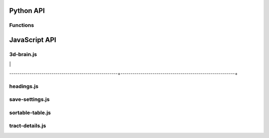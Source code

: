 Python API
==========

Functions
---------

.. autosummary::
   :template: function.rst
   :toctree: gen_api

   afqbrowser.mat2tables
   afqbrowser.assemble
   afqbrowser.run

JavaScript API
==============

3d-brain.js
-----------
+------------------------------------------------------+---------------------------------------------------------+
| afqb.three.waitForPlotLength                         |
|                                                      |
|                                                      |
|                                                      |
|                                                      |
+------------------------------------------------------+---------------------------------------------------------+
| afqb.three.initAndAnimate                            |
|                                                      |
|                                                      |
|                                                      |
|                                                      |
+------------------------------------------------------+---------------------------------------------------------+
| afqb.three.init                                      |
|                                                      |
|                                                      |
|                                                      |
|                                                      |
+------------------------------------------------------+---------------------------------------------------------+
| afqb.three.onWindowResize                            |
|                                                      |
|                                                      |
|                                                      |
|                                                      |
+------------------------------------------------------+---------------------------------------------------------+
| afqb.three.animate                                   |
|                                                      |
|                                                      |
|                                                      |
|                                                      |
+------------------------------------------------------+---------------------------------------------------------+
| afqb.three.lightUpdate                               |
|                                                      |
|                                                      |
|                                                      |
|                                                      |
+------------------------------------------------------+---------------------------------------------------------+
| afqb.three.highlightBundle                           |
|                                                      |
|                                                      |
|                                                      |
|                                                      |
+------------------------------------------------------+---------------------------------------------------------+
| afqb.three.mouseoutBundle                            |
|                                                      |
|                                                      |
|                                                      |
|                                                      |
+------------------------------------------------------+---------------------------------------------------------+
| afqb.three.mouseoverBundle                           |
|                                                      |
|                                                      |
|                                                      |
|                                                      |
------------------------------------------------------+---------------------------------------------------------+

headings.js
-----------
+------------------------------------------------------+---------------------------------------------------------+
| afqb.global.updateHeadings                           |
|                                                      |
|                                                      |
|                                                      |
|                                                      |
+------------------------------------------------------+---------------------------------------------------------+

save-settings.js
----------------
+------------------------------------------------------+---------------------------------------------------------+
| afqb.global.updateQueryString                        |
|                                                      |
|                                                      |
|                                                      |
|                                                      |
+------------------------------------------------------+---------------------------------------------------------+
| afqb.global.initSettings                             |
|                                                      |
|                                                      |
|                                                      |
|                                                      |
+------------------------------------------------------+---------------------------------------------------------+
| afqb.plots.restoreBrush                              |
|                                                      |
|                                                      |
|                                                      |
|                                                      |
+------------------------------------------------------+---------------------------------------------------------+
| afqb.table.restoreRowSelection                       |
|                                                      |
|                                                      |
|                                                      |
|                                                      |
+------------------------------------------------------+---------------------------------------------------------+

sortable-table.js
-----------------
+------------------------------------------------------+---------------------------------------------------------+
| afqb.table.buildTable                                |
|                                                      |
|                                                      |
|                                                      |
|                                                      |
+------------------------------------------------------+---------------------------------------------------------+
| afqb.table.refreshTable                              |
|                                                      |
|                                                      |
|                                                      |
|                                                      |
+------------------------------------------------------+---------------------------------------------------------+
| afqb.table.ascendingWithNull                         |
|                                                      |
|                                                      |
|                                                      |
|                                                      |
+------------------------------------------------------+---------------------------------------------------------+
| afqb.table.descendingWithNull                        |
|                                                      |
|                                                      |
|                                                      |
|                                                      |
+------------------------------------------------------+---------------------------------------------------------+
| afqb.table.rowSelect                                 |
|                                                      |
|                                                      |
|                                                      |
|                                                      |
+------------------------------------------------------+---------------------------------------------------------+
| $(document).mousedown                                |
|                                                      |
|                                                      |
|                                                      |
|                                                      |
+------------------------------------------------------+---------------------------------------------------------+
| afqb.table.tableMouseDown                            |
|                                                      |
|                                                      |
|                                                      |
|                                                      |
+------------------------------------------------------+---------------------------------------------------------+

tract-details.js
----------------
+------------------------------------------------------+---------------------------------------------------------+
| afqb.plots.buildFromNodes(error,useless,data)        |
|                                                      |
|                                                      |
|                                                      |
|                                                      |
+------------------------------------------------------+---------------------------------------------------------+
| afqb.plots.buildTractCheckboxes                      |
|                                                      |
|                                                      |
|                                                      |
|                                                      |
+------------------------------------------------------+---------------------------------------------------------+
| afqb.plots.buildPlotGui                              |
|                                                      |
|                                                      |
|                                                      |
|                                                      |
+------------------------------------------------------+---------------------------------------------------------+
| afqb.plots.ready                                     |
|                                                      |
|                                                      |
|                                                      |
|                                                      |
+------------------------------------------------------+---------------------------------------------------------+
| afqb.plots.changePlots                               |
|                                                      |
|                                                      |
|                                                      |
|                                                      |
+------------------------------------------------------+---------------------------------------------------------+
| afqb.plots.draw                                      |
|                                                      |
|                                                      |
|                                                      |
|                                                      |
+------------------------------------------------------+---------------------------------------------------------+
| afqb.plots.zoomAxis                                  |
|                                                      |
|                                                      |
|                                                      |
|                                                      |
+------------------------------------------------------+---------------------------------------------------------+
| afqb.plots.newBrush                                  |
|                                                      |
|                                                      |
|                                                      |
|                                                      |
+------------------------------------------------------+---------------------------------------------------------+
| afqb.plots.updateBrush                               |
|                                                      |
|                                                      |
|                                                      |
|                                                      |
+------------------------------------------------------+---------------------------------------------------------+
| afqb.plots.showHidePlotDetails                       |
|                                                      |
|                                                      |
|                                                      |
|                                                      |
+------------------------------------------------------+---------------------------------------------------------+
| afqb.plots.initCheckboxes                            |
|                                                      |
|                                                      |
|                                                      |
|                                                      |
+------------------------------------------------------+---------------------------------------------------------+